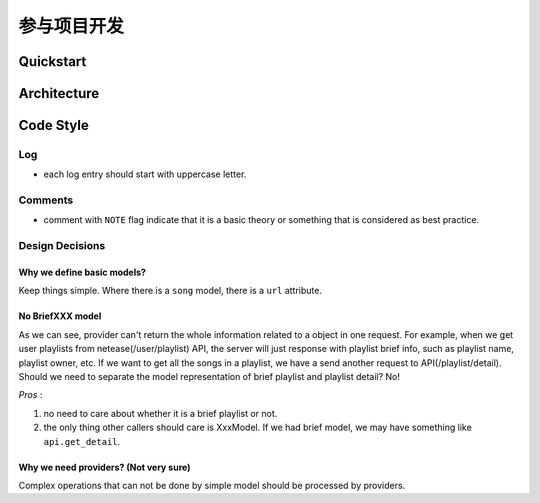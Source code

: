 参与项目开发
============

Quickstart
----------

Architecture
------------

.. graphviz::

   digraph "all" {
     rankdir=BT

     subgraph cluster3 {
       rankdir=LR
       label = "Kernel";
       player [label="player: mpv"];
       model;
       source;

       source -> model [label="serialize"];
       model -> player [label="song"];
     }
     subgraph cluster1 {
       protocol;
     }

     subgraph cluster2 {
       label = "User Interface";
       emacs_fuo [label="Emacs Client"];
       GUI [label="GUI: feeluown" style="dashed"];
       CLI [label="CLI: fuocli"];
     }

     subgraph cluster0 {
       label="Plugins"
       netease [label="provider: netease"];
       qq [label="provider: qq"]
       xiami [label="provider: xiami"];
       local [label="provider: local"];
     }

     qq -> source [style="dotted"];
     netease -> source;
     xiami -> source [style="dotted"];
     local -> source [style="dotted"];

     source -> protocol;
     player -> protocol;

     protocol -> GUI;
     protocol -> CLI;
     protocol -> emacs_fuo;
   }


Code Style
----------

Log
"""
- each log entry should start with uppercase letter.

Comments
""""""""
- comment with ``NOTE`` flag indicate that it is a basic theory
  or something that is considered as best practice.

Design Decisions
""""""""""""""""

Why we define basic models?
'''''''''''''''''''''''''''
Keep things simple. Where there is a ``song``
model, there is a ``url`` attribute.

No BriefXXX model
'''''''''''''''''
As we can see, provider can't return the whole information related
to a object in one request. For example, when we get user playlists
from netease(/user/playlist) API, the server will just response with
playlist brief info, such as playlist name, playlist owner, etc.
If we want to get all the songs in a playlist, we have a send another
request to API(/playlist/detail). Should we need to separate the
model representation of brief playlist and playlist detail? No!

*Pros* :

1. no need to care about whether it is a brief playlist or not.
2. the only thing other callers should care is XxxModel. If we had
   brief model, we may have something like ``api.get_detail``.

Why we need providers? (Not very sure)
''''''''''''''''''''''''''''''''''''''
Complex operations that can not be done by simple model
should be processed by providers.
